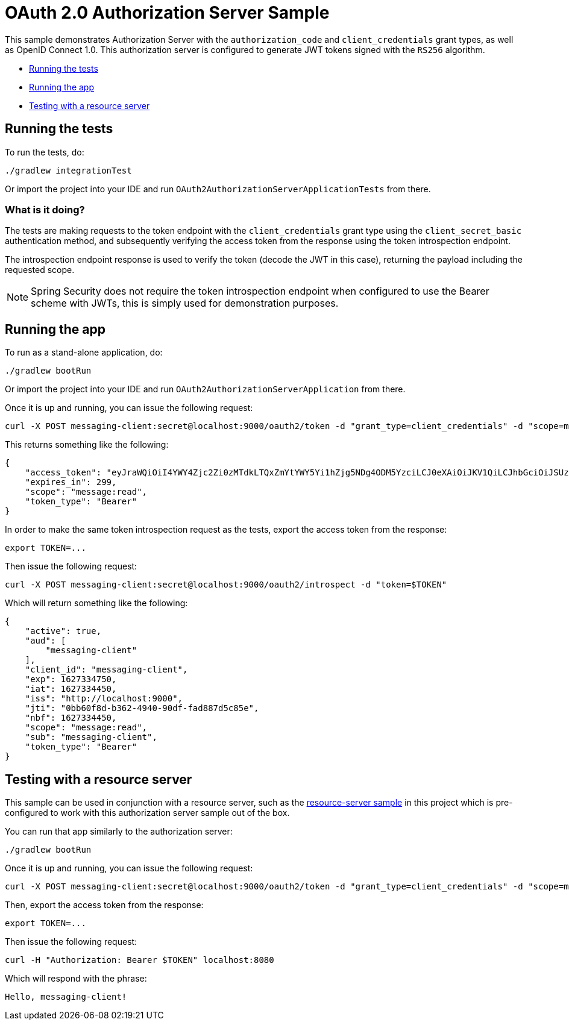 = OAuth 2.0 Authorization Server Sample

This sample demonstrates Authorization Server with the `authorization_code` and `client_credentials` grant types, as well as OpenID Connect 1.0. This authorization server is configured to generate JWT tokens signed with the `RS256` algorithm.

* <<running-the-tests, Running the tests>>
* <<running-the-app, Running the app>>
* <<testing-with-a-resource-server, Testing with a resource server>>

[[running-the-tests]]
== Running the tests

To run the tests, do:

```bash
./gradlew integrationTest
```

Or import the project into your IDE and run `OAuth2AuthorizationServerApplicationTests` from there.

=== What is it doing?

The tests are making requests to the token endpoint with the `client_credentials` grant type using the `client_secret_basic` authentication method, and subsequently verifying the access token from the response using the token introspection endpoint.

The introspection endpoint response is used to verify the token (decode the JWT in this case), returning the payload including the requested scope.

NOTE: Spring Security does not require the token introspection endpoint when configured to use the Bearer scheme with JWTs, this is simply used for demonstration purposes.

[[running-the-app]]
== Running the app

To run as a stand-alone application, do:

```bash
./gradlew bootRun
```

Or import the project into your IDE and run `OAuth2AuthorizationServerApplication` from there.

Once it is up and running, you can issue the following request:

```bash
curl -X POST messaging-client:secret@localhost:9000/oauth2/token -d "grant_type=client_credentials" -d "scope=message:read"
```

This returns something like the following:

```json
{
    "access_token": "eyJraWQiOiI4YWY4Zjc2Zi0zMTdkLTQxZmYtYWY5Yi1hZjg5NDg4ODM5YzciLCJ0eXAiOiJKV1QiLCJhbGciOiJSUzI1NiJ9.eyJzdWIiOiJtZXNzYWdpbmctY2xpZW50IiwiYXVkIjoibWVzc2FnaW5nLWNsaWVudCIsIm5iZiI6MTYyNzMzNDQ1MCwic2NvcGUiOlsibWVzc2FnZTpyZWFkIl0sImlzcyI6Imh0dHA6XC9cL2xvY2FsaG9zdDo5MDAwIiwiZXhwIjoxNjI3MzM0NzUwLCJpYXQiOjE2MjczMzQ0NTAsImp0aSI6IjBiYjYwZjhkLWIzNjItNDk0MC05MGRmLWZhZDg4N2Q1Yzg1ZSJ9.O8dI67B_feRjOn6pJi5ctPJmUJCNpV77SC4OiWqmpa5UHvf4Ud6L6EFe9LKuPIRrEWi8rMdCdMBOPKQMXvxLoI3LMUPf7Yj973uvZN0E988MsKwhGwxyaa_Wam8wFlk8aQlN8SbW3cKdeH-nKloNMdwjfspovefX521mxouaMjmyXdIFrM5WZ15GZK69NIniACSatE-pc9TAjKYBDbC65jVt_zHEvDQbEkZulF2bjrGOZC8C3IbJWnlKgkcshrY44TtrGPyCp2gIS0TSUUsG00iSBBC8E8zPU-YdfaP8gB9_FwUwK9zfy_hU2Ykf2aU3eulpGDVLn2rCwFeK86Rw1w",
    "expires_in": 299,
    "scope": "message:read",
    "token_type": "Bearer"
}
```

In order to make the same token introspection request as the tests, export the access token from the response:

```bash
export TOKEN=...
```

Then issue the following request:

```bash
curl -X POST messaging-client:secret@localhost:9000/oauth2/introspect -d "token=$TOKEN"
```

Which will return something like the following:

```json
{
    "active": true,
    "aud": [
        "messaging-client"
    ],
    "client_id": "messaging-client",
    "exp": 1627334750,
    "iat": 1627334450,
    "iss": "http://localhost:9000",
    "jti": "0bb60f8d-b362-4940-90df-fad887d5c85e",
    "nbf": 1627334450,
    "scope": "message:read",
    "sub": "messaging-client",
    "token_type": "Bearer"
}
```

[[testing-with-a-resource-server]]
== Testing with a resource server

This sample can be used in conjunction with a resource server, such as the https://github.com/spring-projects/spring-security-samples/tree/main/servlet/spring-boot/java/oauth2/resource-server/hello-security[resource-server sample] in this project which is pre-configured to work with this authorization server sample out of the box.

You can run that app similarly to the authorization server:

```bash
./gradlew bootRun
```

Once it is up and running, you can issue the following request:

```bash
curl -X POST messaging-client:secret@localhost:9000/oauth2/token -d "grant_type=client_credentials" -d "scope=message:read"
```

Then, export the access token from the response:

```bash
export TOKEN=...
```

Then issue the following request:

```bash
curl -H "Authorization: Bearer $TOKEN" localhost:8080
```

Which will respond with the phrase:

```
Hello, messaging-client!
```